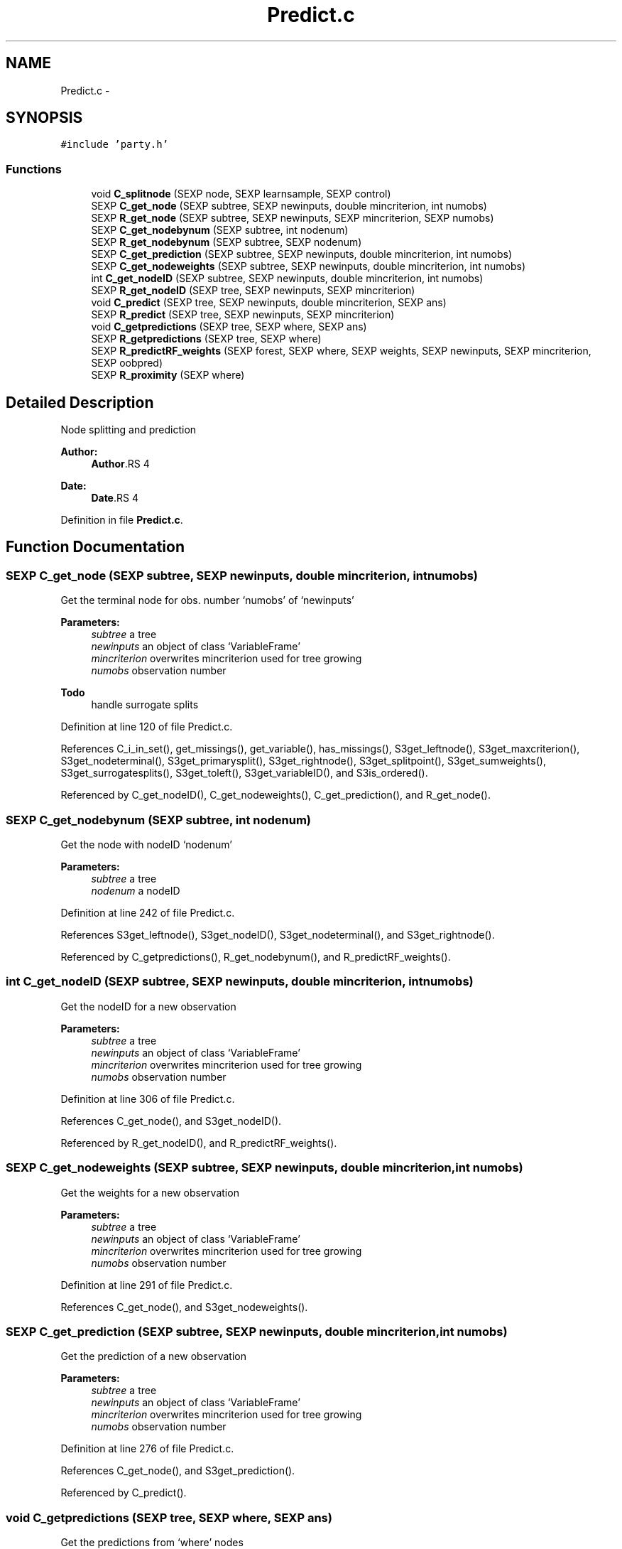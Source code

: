 .TH "Predict.c" 3 "28 Feb 2008" "party" \" -*- nroff -*-
.ad l
.nh
.SH NAME
Predict.c \- 
.SH SYNOPSIS
.br
.PP
\fC#include 'party.h'\fP
.br

.SS "Functions"

.in +1c
.ti -1c
.RI "void \fBC_splitnode\fP (SEXP node, SEXP learnsample, SEXP control)"
.br
.ti -1c
.RI "SEXP \fBC_get_node\fP (SEXP subtree, SEXP newinputs, double mincriterion, int numobs)"
.br
.ti -1c
.RI "SEXP \fBR_get_node\fP (SEXP subtree, SEXP newinputs, SEXP mincriterion, SEXP numobs)"
.br
.ti -1c
.RI "SEXP \fBC_get_nodebynum\fP (SEXP subtree, int nodenum)"
.br
.ti -1c
.RI "SEXP \fBR_get_nodebynum\fP (SEXP subtree, SEXP nodenum)"
.br
.ti -1c
.RI "SEXP \fBC_get_prediction\fP (SEXP subtree, SEXP newinputs, double mincriterion, int numobs)"
.br
.ti -1c
.RI "SEXP \fBC_get_nodeweights\fP (SEXP subtree, SEXP newinputs, double mincriterion, int numobs)"
.br
.ti -1c
.RI "int \fBC_get_nodeID\fP (SEXP subtree, SEXP newinputs, double mincriterion, int numobs)"
.br
.ti -1c
.RI "SEXP \fBR_get_nodeID\fP (SEXP tree, SEXP newinputs, SEXP mincriterion)"
.br
.ti -1c
.RI "void \fBC_predict\fP (SEXP tree, SEXP newinputs, double mincriterion, SEXP ans)"
.br
.ti -1c
.RI "SEXP \fBR_predict\fP (SEXP tree, SEXP newinputs, SEXP mincriterion)"
.br
.ti -1c
.RI "void \fBC_getpredictions\fP (SEXP tree, SEXP where, SEXP ans)"
.br
.ti -1c
.RI "SEXP \fBR_getpredictions\fP (SEXP tree, SEXP where)"
.br
.ti -1c
.RI "SEXP \fBR_predictRF_weights\fP (SEXP forest, SEXP where, SEXP weights, SEXP newinputs, SEXP mincriterion, SEXP oobpred)"
.br
.ti -1c
.RI "SEXP \fBR_proximity\fP (SEXP where)"
.br
.in -1c
.SH "Detailed Description"
.PP 
Node splitting and prediction
.PP
\fBAuthor:\fP
.RS 4
\fBAuthor\fP.RS 4

.RE
.PP
.RE
.PP
\fBDate:\fP
.RS 4
\fBDate\fP.RS 4

.RE
.PP
.RE
.PP

.PP
Definition in file \fBPredict.c\fP.
.SH "Function Documentation"
.PP 
.SS "SEXP C_get_node (SEXP subtree, SEXP newinputs, double mincriterion, int numobs)"
.PP
Get the terminal node for obs. number `numobs' of `newinputs' 
.br
 
.PP
\fBParameters:\fP
.RS 4
\fIsubtree\fP a tree 
.br
\fInewinputs\fP an object of class `VariableFrame' 
.br
\fImincriterion\fP overwrites mincriterion used for tree growing 
.br
\fInumobs\fP observation number 
.RE
.PP
\fBTodo\fP
.RS 4
handle surrogate splits 
.RE
.PP

.PP
Definition at line 120 of file Predict.c.
.PP
References C_i_in_set(), get_missings(), get_variable(), has_missings(), S3get_leftnode(), S3get_maxcriterion(), S3get_nodeterminal(), S3get_primarysplit(), S3get_rightnode(), S3get_splitpoint(), S3get_sumweights(), S3get_surrogatesplits(), S3get_toleft(), S3get_variableID(), and S3is_ordered().
.PP
Referenced by C_get_nodeID(), C_get_nodeweights(), C_get_prediction(), and R_get_node().
.SS "SEXP C_get_nodebynum (SEXP subtree, int nodenum)"
.PP
Get the node with nodeID `nodenum' 
.br
 
.PP
\fBParameters:\fP
.RS 4
\fIsubtree\fP a tree 
.br
\fInodenum\fP a nodeID 
.RE
.PP

.PP
Definition at line 242 of file Predict.c.
.PP
References S3get_leftnode(), S3get_nodeID(), S3get_nodeterminal(), and S3get_rightnode().
.PP
Referenced by C_getpredictions(), R_get_nodebynum(), and R_predictRF_weights().
.SS "int C_get_nodeID (SEXP subtree, SEXP newinputs, double mincriterion, int numobs)"
.PP
Get the nodeID for a new observation 
.br
 
.PP
\fBParameters:\fP
.RS 4
\fIsubtree\fP a tree 
.br
\fInewinputs\fP an object of class `VariableFrame' 
.br
\fImincriterion\fP overwrites mincriterion used for tree growing 
.br
\fInumobs\fP observation number 
.RE
.PP

.PP
Definition at line 306 of file Predict.c.
.PP
References C_get_node(), and S3get_nodeID().
.PP
Referenced by R_get_nodeID(), and R_predictRF_weights().
.SS "SEXP C_get_nodeweights (SEXP subtree, SEXP newinputs, double mincriterion, int numobs)"
.PP
Get the weights for a new observation 
.br
 
.PP
\fBParameters:\fP
.RS 4
\fIsubtree\fP a tree 
.br
\fInewinputs\fP an object of class `VariableFrame' 
.br
\fImincriterion\fP overwrites mincriterion used for tree growing 
.br
\fInumobs\fP observation number 
.RE
.PP

.PP
Definition at line 291 of file Predict.c.
.PP
References C_get_node(), and S3get_nodeweights().
.SS "SEXP C_get_prediction (SEXP subtree, SEXP newinputs, double mincriterion, int numobs)"
.PP
Get the prediction of a new observation
.br
 
.PP
\fBParameters:\fP
.RS 4
\fIsubtree\fP a tree 
.br
\fInewinputs\fP an object of class `VariableFrame' 
.br
\fImincriterion\fP overwrites mincriterion used for tree growing 
.br
\fInumobs\fP observation number 
.RE
.PP

.PP
Definition at line 276 of file Predict.c.
.PP
References C_get_node(), and S3get_prediction().
.PP
Referenced by C_predict().
.SS "void C_getpredictions (SEXP tree, SEXP where, SEXP ans)"
.PP
Get the predictions from `where' nodes
.br
 
.PP
\fBParameters:\fP
.RS 4
\fItree\fP a tree 
.br
\fIwhere\fP vector of nodeID's 
.br
\fIans\fP return value 
.RE
.PP

.PP
Definition at line 384 of file Predict.c.
.PP
References C_get_nodebynum(), and S3get_prediction().
.PP
Referenced by R_getpredictions().
.SS "void C_predict (SEXP tree, SEXP newinputs, double mincriterion, SEXP ans)"
.PP
Get all predictions for `newinputs' 
.br
 
.PP
\fBParameters:\fP
.RS 4
\fItree\fP a tree 
.br
\fInewinputs\fP an object of class `VariableFrame' 
.br
\fImincriterion\fP overwrites mincriterion used for tree growing 
.br
\fIans\fP return value 
.RE
.PP

.PP
Definition at line 343 of file Predict.c.
.PP
References C_get_prediction(), and get_nobs().
.PP
Referenced by R_predict().
.SS "void C_splitnode (SEXP node, SEXP learnsample, SEXP control)"
.PP
Split a node according to a splitting rule 
.br
 
.PP
\fBParameters:\fP
.RS 4
\fInode\fP the current node with primary split specified 
.br
\fIlearnsample\fP learning sample 
.br
\fIcontrol\fP an object of class `TreeControl' 
.RE
.PP
\fBTodo\fP
.RS 4
outplace the splitting since there are at least 3 functions with nearly identical code 
.RE
.PP

.PP
Definition at line 21 of file Predict.c.
.PP
Referenced by C_TreeGrow().
.SS "SEXP R_get_node (SEXP subtree, SEXP newinputs, SEXP mincriterion, SEXP numobs)"
.PP
R-Interface to C_get_node 
.br
 
.PP
\fBParameters:\fP
.RS 4
\fIsubtree\fP a tree 
.br
\fInewinputs\fP an object of class `VariableFrame' 
.br
\fImincriterion\fP overwrites mincriterion used for tree growing 
.br
\fInumobs\fP observation number 
.RE
.PP

.PP
Definition at line 229 of file Predict.c.
.PP
References C_get_node().
.SS "SEXP R_get_nodebynum (SEXP subtree, SEXP nodenum)"
.PP
R-Interface to C_get_nodenum 
.br
 
.PP
\fBParameters:\fP
.RS 4
\fIsubtree\fP a tree 
.br
\fInodenum\fP a nodeID 
.RE
.PP

.PP
Definition at line 263 of file Predict.c.
.PP
References C_get_nodebynum().
.SS "SEXP R_get_nodeID (SEXP tree, SEXP newinputs, SEXP mincriterion)"
.PP
R-Interface to C_get_nodeID 
.br
 
.PP
\fBParameters:\fP
.RS 4
\fItree\fP a tree 
.br
\fInewinputs\fP an object of class `VariableFrame' 
.br
\fImincriterion\fP overwrites mincriterion used for tree growing 
.RE
.PP

.PP
Definition at line 320 of file Predict.c.
.PP
References C_get_nodeID(), and get_nobs().
.SS "SEXP R_getpredictions (SEXP tree, SEXP where)"
.PP
R-Interface to C_getpredictions
.br
 
.PP
\fBParameters:\fP
.RS 4
\fItree\fP a tree 
.br
\fIwhere\fP vector of nodeID's 
.RE
.PP

.PP
Definition at line 405 of file Predict.c.
.PP
References C_getpredictions().
.SS "SEXP R_predict (SEXP tree, SEXP newinputs, SEXP mincriterion)"
.PP
R-Interface to C_predict 
.br
 
.PP
\fBParameters:\fP
.RS 4
\fItree\fP a tree 
.br
\fInewinputs\fP an object of class `VariableFrame' 
.br
\fImincriterion\fP overwrites mincriterion used for tree growing 
.RE
.PP

.PP
Definition at line 364 of file Predict.c.
.PP
References C_predict(), and get_nobs().
.SS "SEXP R_predictRF_weights (SEXP forest, SEXP where, SEXP weights, SEXP newinputs, SEXP mincriterion, SEXP oobpred)"
.PP
Predictions weights from RandomForest objects 
.PP
\fBParameters:\fP
.RS 4
\fIforest\fP a list of trees 
.br
\fIwhere\fP list (length b) of integer vectors (length n) containing terminal node numbers 
.br
\fIweights\fP list (length b) of bootstrap case weights 
.br
\fInewinputs\fP an object of class `VariableFrame' 
.br
\fImincriterion\fP overwrites mincriterion used for tree growing 
.br
\fIoobpred\fP a logical indicating out-of-bag predictions 
.RE
.PP

.PP
Definition at line 427 of file Predict.c.
.PP
References C_get_nodebynum(), C_get_nodeID(), get_nobs(), and S3get_prediction().
.SS "SEXP R_proximity (SEXP where)"
.PP
Proximity matrix for random forests 
.PP
\fBParameters:\fP
.RS 4
\fIwhere\fP list (length b) of integer vectors (length n) containing terminal node numbers 
.RE
.PP

.PP
Definition at line 483 of file Predict.c.
.SH "Author"
.PP 
Generated automatically by Doxygen for party from the source code.
